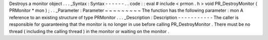 Destroys
a
monitor
object
.
.
.
_Syntax
:
Syntax
-
-
-
-
-
-
.
.
code
:
:
eval
#
include
<
prmon
.
h
>
void
PR_DestroyMonitor
(
PRMonitor
*
mon
)
;
.
.
_Parameter
:
Parameter
~
~
~
~
~
~
~
~
~
The
function
has
the
following
parameter
:
mon
A
reference
to
an
existing
structure
of
type
PRMonitor
.
.
.
_Description
:
Description
-
-
-
-
-
-
-
-
-
-
-
The
caller
is
responsible
for
guaranteeing
that
the
monitor
is
no
longer
in
use
before
calling
PR_DestroyMonitor
.
There
must
be
no
thread
(
including
the
calling
thread
)
in
the
monitor
or
waiting
on
the
monitor
.

